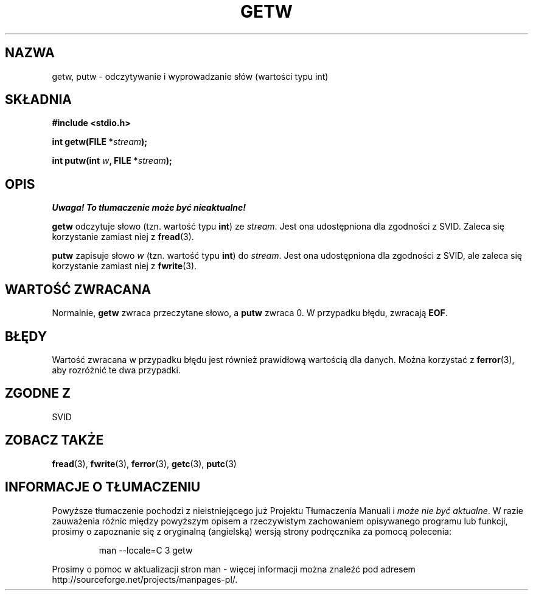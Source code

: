 .\" Tłumaczenie wersji man-pages 1.39 - wrzesień 2001 PTM
.\" aktualizacja do man-pages 1.45 - grudzień 2001
.\" Andrzej Krzysztofowicz <ankry@mif.pg.gda.pl>
.\" --------
.\" (c) 1995 by Jim Van Zandt <jrv@vanzandt.mv.com>
.\"
.\" Permission is granted to make and distribute verbatim copies of this
.\" manual provided the copyright notice and this permission notice are
.\" preserved on all copies.
.\"
.\" Permission is granted to copy and distribute modified versions of this
.\" manual under the conditions for verbatim copying, provided that the
.\" entire resulting derived work is distributed under the terms of a
.\" permission notice identical to this one
.\" 
.\" Since the Linux kernel and libraries are constantly changing, this
.\" manual page may be incorrect or out-of-date.  The author(s) assume no
.\" responsibility for errors or omissions, or for damages resulting from
.\" the use of the information contained herein.  The author(s) may not
.\" have taken the same level of care in the production of this manual,
.\" which is licensed free of charge, as they might when working
.\" professionally.
.\" 
.\" Formatted or processed versions of this manual, if unaccompanied by
.\" the source, must acknowledge the copyright and authors of this work.
.\" License.
.\" --------
.TH GETW 3  1995-09-16 "GNU" "Podręcznik programisty Linuksa"
.SH NAZWA
getw, putw \- odczytywanie i wyprowadzanie słów (wartości typu int)
.SH SKŁADNIA
.nf
.B #include <stdio.h>
.sp
.BI "int getw(FILE *" stream );

.BI "int putw(int " w ", FILE *" stream );

.SH OPIS
\fI Uwaga! To tłumaczenie może być nieaktualne!\fP
.PP
\fBgetw\fP odczytuje słowo (tzn. wartość typu \fBint\fP) ze \fIstream\fP.
Jest ona udostępniona dla zgodności z SVID. Zaleca się korzystanie zamiast
niej z \fBfread\fP(3).
.P
\fBputw\fP zapisuje słowo \fIw\fP (tzn. wartość typu \fBint\fP) do
\fIstream\fP. Jest ona udostępniona dla zgodności z SVID, ale zaleca się
korzystanie zamiast niej z \fBfwrite\fP(3).
.SH "WARTOŚĆ ZWRACANA"
Normalnie, \fBgetw\fP zwraca przeczytane słowo, a \fBputw\fP zwraca 0.
W przypadku błędu, zwracają \fBEOF\fP.
.SH BŁĘDY
Wartość zwracana w przypadku błędu jest również prawidłową wartością dla
danych. Można korzystać z \fBferror\fP(3), aby rozróżnić te dwa przypadki.
.SH "ZGODNE Z"
SVID
.SH "ZOBACZ TAKŻE"
.BR fread (3),
.BR fwrite (3),
.BR ferror (3),
.BR getc (3),
.BR putc (3)
.SH "INFORMACJE O TŁUMACZENIU"
Powyższe tłumaczenie pochodzi z nieistniejącego już Projektu Tłumaczenia Manuali i 
\fImoże nie być aktualne\fR. W razie zauważenia różnic między powyższym opisem
a rzeczywistym zachowaniem opisywanego programu lub funkcji, prosimy o zapoznanie 
się z oryginalną (angielską) wersją strony podręcznika za pomocą polecenia:
.IP
man \-\-locale=C 3 getw
.PP
Prosimy o pomoc w aktualizacji stron man \- więcej informacji można znaleźć pod
adresem http://sourceforge.net/projects/manpages\-pl/.
